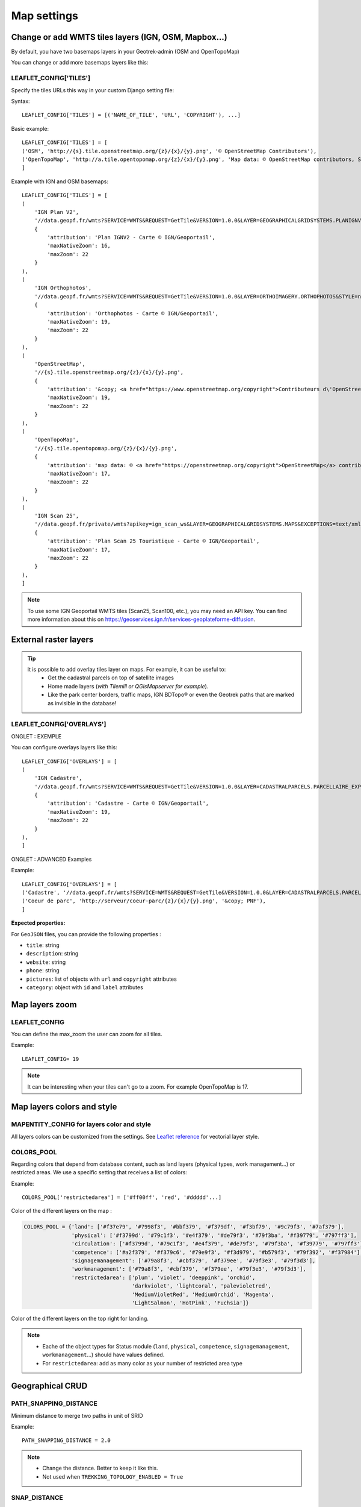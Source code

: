 .. _map-settings:

===============
Map settings
===============

Change or add WMTS tiles layers (IGN, OSM, Mapbox…)
---------------------------------------------------

By default, you have two basemaps layers in your Geotrek-admin (OSM and OpenTopoMap)

You can change or add more basemaps layers like this:

LEAFLET_CONFIG['TILES'] 
~~~~~~~~~~~~~~~~~~~~~~~

Specify the tiles URLs this way in your custom Django setting file:

Syntax::

    LEAFLET_CONFIG['TILES'] = [('NAME_OF_TILE', 'URL', 'COPYRIGHT'), ...]

Basic example::

    LEAFLET_CONFIG['TILES'] = [
    ('OSM', 'http://{s}.tile.openstreetmap.org/{z}/{x}/{y}.png', '© OpenStreetMap Contributors'),
    ('OpenTopoMap', 'http://a.tile.opentopomap.org/{z}/{x}/{y}.png', 'Map data: © OpenStreetMap contributors, SRTM | Map style: © OpenTopoMap (CC-BY-SA)'),
    ]

Example with IGN and OSM basemaps::

    LEAFLET_CONFIG['TILES'] = [
    (
        'IGN Plan V2',
        '//data.geopf.fr/wmts?SERVICE=WMTS&REQUEST=GetTile&VERSION=1.0.0&LAYER=GEOGRAPHICALGRIDSYSTEMS.PLANIGNV2&STYLE=normal&FORMAT=image/png&TILEMATRIXSET=PM&TILEMATRIX={z}&TILEROW={y}&TILECOL={x}',
        {
            'attribution': 'Plan IGNV2 - Carte © IGN/Geoportail',
            'maxNativeZoom': 16,
            'maxZoom': 22
        }
    ),
    (
        'IGN Orthophotos',
        '//data.geopf.fr/wmts?SERVICE=WMTS&REQUEST=GetTile&VERSION=1.0.0&LAYER=ORTHOIMAGERY.ORTHOPHOTOS&STYLE=normal&FORMAT=image/jpeg&TILEMATRIXSET=PM&TILEMATRIX={z}&TILEROW={y}&TILECOL={x}',
        {
            'attribution': 'Orthophotos - Carte © IGN/Geoportail',
            'maxNativeZoom': 19,
            'maxZoom': 22
        }
    ),
    (
        'OpenStreetMap',
        '//{s}.tile.openstreetmap.org/{z}/{x}/{y}.png',
        {
            'attribution': '&copy; <a href="https://www.openstreetmap.org/copyright">Contributeurs d\'OpenStreetMap</a>',
            'maxNativeZoom': 19,
            'maxZoom': 22
        }
    ),
    (
        'OpenTopoMap',
        '//{s}.tile.opentopomap.org/{z}/{x}/{y}.png',
        {
            'attribution': 'map data: © <a href="https://openstreetmap.org/copyright">OpenStreetMap</a> contributors, <a href="http://viewfinderpanoramas.org">SRTM</a> | map style: © <a href="https://opentopomap.org">OpenTopoMap</a> (<a href="https://creativecommons.org/licenses/by-sa/3.0/">CC-BY-SA</a>)',
            'maxNativeZoom': 17,
            'maxZoom': 22
        }
    ),
    (
        'IGN Scan 25',
        '//data.geopf.fr/private/wmts?apikey=ign_scan_ws&LAYER=GEOGRAPHICALGRIDSYSTEMS.MAPS&EXCEPTIONS=text/xml&FORMAT=image/jpeg&SERVICE=WMTS&VERSION=1.0.0&REQUEST=GetTile&STYLE=normal&TILEMATRIXSET=PM&TILEMATRIX={z}&TILEROW={y}&TILECOL={x}',
        {
            'attribution': 'Plan Scan 25 Touristique - Carte © IGN/Geoportail',
            'maxNativeZoom': 17,
            'maxZoom': 22
        }
    ),
    ]

.. note:: 
  To use some IGN Geoportail WMTS tiles (Scan25, Scan100, etc.), you may need an API key. You can find more information about this on https://geoservices.ign.fr/services-geoplateforme-diffusion.


External raster layers
-----------------------

.. tip::
  It is possible to add overlay tiles layer on maps. For example, it can be useful to:
    - Get the cadastral parcels on top of satellite images
    - Home made layers (*with Tilemill or QGisMapserver for example*).
    - Like the park center borders, traffic maps, IGN BDTopo® or even the Geotrek paths that are marked as invisible in the database!

LEAFLET_CONFIG['OVERLAYS']
~~~~~~~~~~~~~~~~~~~~~~~~~~~

ONGLET : EXEMPLE

You can configure overlays layers like this::

    LEAFLET_CONFIG['OVERLAYS'] = [
    (
        'IGN Cadastre',
        '//data.geopf.fr/wmts?SERVICE=WMTS&REQUEST=GetTile&VERSION=1.0.0&LAYER=CADASTRALPARCELS.PARCELLAIRE_EXPRESS&STYLE=normal&FORMAT=image/png&TILEMATRIXSET=PM&TILEMATRIX={z}&TILEROW={y}&TILECOL={x}',
        {
            'attribution': 'Cadastre - Carte © IGN/Geoportail',
            'maxNativeZoom': 19,
            'maxZoom': 22
        }
    ),
    ]

ONGLET : ADVANCED Examples

Example::

    LEAFLET_CONFIG['OVERLAYS'] = [
    ('Cadastre', '//data.geopf.fr/wmts?SERVICE=WMTS&REQUEST=GetTile&VERSION=1.0.0&LAYER=CADASTRALPARCELS.PARCELLAIRE_EXPRESS&STYLE=normal&FORMAT=image/png&TILEMATRIXSET=PM&TILEMATRIX={z}&TILEROW={y}&TILECOL={x}', '&copy; Cadastre - Carte © IGN/Geoportail')
    ('Coeur de parc', 'http://serveur/coeur-parc/{z}/{x}/{y}.png', '&copy; PNF'),
    ]

**Expected properties:**

For ``GeoJSON`` files, you can provide the following properties :

* ``title``: string
* ``description``: string
* ``website``: string
* ``phone``: string
* ``pictures``: list of objects with ``url`` and ``copyright`` attributes
* ``category``: object with ``id`` and ``label`` attributes


Map layers zoom
----------------

LEAFLET_CONFIG
~~~~~~~~~~~~~~~~

You can define the max_zoom the user can zoom for all tiles.

Example::

    LEAFLET_CONFIG= 19

.. note::
  It can be interesting when your tiles can't go to a zoom. For example OpenTopoMap is 17.

Map layers colors and style
----------------------------

MAPENTITY_CONFIG for layers color and style
~~~~~~~~~~~~~~~~~~~~~~~~~~~~~~~~~~~~~~~~~~~~

All layers colors can be customized from the settings. See `Leaflet reference <http://leafletjs.com/reference.html#path>`_ for vectorial layer style.

.. md-tab-set::
    :name: mapentity-config-tabs

    .. md-tab-item:: Default configuration

        See the default values in ` ``geotrek/settings/base.py``<https://github.com/GeotrekCE/Geotrek-admin/blob/master/geotrek/settings/base.py>`_ for the complete list of available styles.    

        .. code-block:: python

            MAPENTITY_CONFIG['MAP_STYLES'] = {
                'path': {'weight': 2, 'color': '#FF4800', 'opacity': 1.0},
                'draftpath': {'weight': 5, 'opacity': 1, 'color': 'yellow', 'dashArray': '8, 8'},
                'city': {'weight': 4, 'color': '#FF9700', 'opacity': 0.3, 'fillOpacity': 0.0},
                'district': {'weight': 6, 'color': '#FF9700', 'opacity': 0.3, 'fillOpacity': 0.0, 'dashArray': '12, 12'},
                'restrictedarea': {'weight': 2, 'color': 'red', 'opacity': 0.5, 'fillOpacity': 0.5},
                'land': {'weight': 4, 'color': 'red', 'opacity': 1.0},
                'physical': {'weight': 6, 'color': 'red', 'opacity': 1.0},
                'circulation': {'weight': 6, 'color': 'red', 'opacity': 1.0},
                'competence': {'weight': 4, 'color': 'red', 'opacity': 1.0},
                'workmanagement': {'weight': 4, 'color': 'red', 'opacity': 1.0},
                'signagemanagement': {'weight': 5, 'color': 'red', 'opacity': 1.0},

                'filelayer': {'color': 'blue', 'opacity': 1.0, 'fillOpacity': 0.9, 'weight': 3, 'radius': 5},
                
                'detail': {'color': '#ffff00'},
                'others': {'color': '#ffff00'},

                'print': {
                    'path': {'weight': 1},
                    'trek': {'color': '#FF3300', 'weight': 7, 'opacity': 0.5,
                            'arrowColor': 'black', 'arrowSize': 10},
                }
            }

    .. md-tab-item:: Examples

        Example to override configuration for the display of ``Path`` objects::

            MAPENTITY_CONFIG['MAP_STYLES']['path'] = {'color': 'red', 'weight': 5}

        .. hint::
            It is also possible to override a specific parameter. Example::

            MAPENTITY_CONFIG['MAP_STYLES']['city']['opacity'] = 0.8


COLORS_POOL
~~~~~~~~~~~~

Regarding colors that depend from database content, such as land layers (physical types, work management...) or restricted areas. We use a specific setting that receives a list of colors:

Example::

    COLORS_POOL['restrictedarea'] = ['#ff00ff', 'red', '#ddddd'...]


Color of the different layers on the map :

.. code-block:: python

    COLORS_POOL = {'land': ['#f37e79', '#7998f3', '#bbf379', '#f379df', '#f3bf79', '#9c79f3', '#7af379'],
                   'physical': ['#f3799d', '#79c1f3', '#e4f379', '#de79f3', '#79f3ba', '#f39779', '#797ff3'],
                   'circulation': ['#f3799d', '#79c1f3', '#e4f379', '#de79f3', '#79f3ba', '#f39779', '#797ff3'],
                   'competence': ['#a2f379', '#f379c6', '#79e9f3', '#f3d979', '#b579f3', '#79f392', '#f37984'],
                   'signagemanagement': ['#79a8f3', '#cbf379', '#f379ee', '#79f3e3', '#79f3d3'],
                   'workmanagement': ['#79a8f3', '#cbf379', '#f379ee', '#79f3e3', '#79f3d3'],
                   'restrictedarea': ['plum', 'violet', 'deeppink', 'orchid',
                                      'darkviolet', 'lightcoral', 'palevioletred',
                                      'MediumVioletRed', 'MediumOrchid', 'Magenta',
                                      'LightSalmon', 'HotPink', 'Fuchsia']}

Color of the different layers on the top right for landing.

.. note:: 
  - Eache of the object types for Status module (``land``, ``physical``, ``competence``, ``signagemanagement``, ``workmanagement``...) should have values defined.
  - For ``restrictedarea``: add as many color as your number of restricted area type


Geographical CRUD
-------------------

PATH_SNAPPING_DISTANCE
~~~~~~~~~~~~~~~~~~~~~~~

Minimum distance to merge two paths in unit of SRID

Example::

    PATH_SNAPPING_DISTANCE = 2.0

.. note::
  - Change the distance. Better to keep it like this. 
  - Not used when ``TREKKING_TOPOLOGY_ENABLED = True``

SNAP_DISTANCE
~~~~~~~~~~~~~~~

Distance of snapping for the cursor in pixels on Leaflet map.

Example::

    SNAP_DISTANCE = 30

PATH_MERGE_SNAPPING_DISTANCE
~~~~~~~~~~~~~~~~~~~~~~~~~~~~~

Minimum distance to merge two paths.

Example::

    PATH_MERGE_SNAPPING_DISTANCE = 2

.. note::
  - Change the distance. Should be higher or the same as ``PATH_SNAPPING_DISTANCE``. 
  - Used when ``TREKKING_TOPOLOGY_ENABLED = True``.

TREK_POINTS_OF_REFERENCE_ENABLED
~~~~~~~~~~~~~~~~~~~~~~~~~~~~~~~~~

Points of reference are enabled on form of treks.

Example::

    TREK_POINTS_OF_REFERENCE_ENABLED = True

Default::

    False

OUTDOOR_COURSE_POINTS_OF_REFERENCE_ENABLED
~~~~~~~~~~~~~~~~~~~~~~~~~~~~~~~~~~~~~~~~~~~

Points of reference are enabled on form of otudoor courses.

Example::

    OUTDOOR_COURSE_POINTS_OF_REFERENCE_ENABLED = True

Default::

    False

TOPOLOGY_STATIC_OFFSETS
~~~~~~~~~~~~~~~~~~~~~~~~

Land objects are added on other objects (path for example) with offset, avoiding overlay.

Example::

    TOPOLOGY_STATIC_OFFSETS = {'land': -5, 'physical': 0, 'competence': 5, 'signagemanagement': -10, 'workmanagement': 10}

Example with more overlays::

    TOPOLOGY_STATIC_OFFSETS = {'land': -7, 'physical': 0, 'competence': 7, 'signagemanagement': -14, 'workmanagement': 14}

.. note::
  You should not change it to avoid overlay except if you want to have more overlays.

**All settings used to generate altimetric profile :**

.. code-block:: python

    ALTIMETRIC_PROFILE_PRECISION = 25  # Sampling precision in meters
    ALTIMETRIC_PROFILE_AVERAGE = 2  # nb of points for altimetry moving average
    ALTIMETRIC_PROFILE_STEP = 1  # Step min precision for positive / negative altimetry gain
    ALTIMETRIC_PROFILE_BACKGROUND = 'white'
    ALTIMETRIC_PROFILE_COLOR = '#F77E00'
    ALTIMETRIC_PROFILE_HEIGHT = 400
    ALTIMETRIC_PROFILE_WIDTH = 800
    ALTIMETRIC_PROFILE_FONTSIZE = 25
    ALTIMETRIC_PROFILE_FONT = 'ubuntu'
    ALTIMETRIC_PROFILE_MIN_YSCALE = 1200  # Minimum y scale (in meters)
    ALTIMETRIC_AREA_MAX_RESOLUTION = 150  # Maximum number of points (by width/height)
    ALTIMETRIC_AREA_MARGIN = 0.15

.. note::
  - All these settings can be modified but you need to check the result every time
  - The only one modified most of the time is ``ALTIMETRIC_PROFILE_COLOR``

Disable darker map backgrounds
-------------------------------

MAPENTITY_CONFIG for map background
~~~~~~~~~~~~~~~~~~~~~~~~~~~~~~~~~~~~

Since IGN map backgrounds are very dense and colourful, a dark opacity is applied. In order to disable, change this MapEntity setting:

Example::

    MAPENTITY_CONFIG['MAP_BACKGROUND_FOGGED'] = False

Default::

    True

Map screenshots
----------------

.. code-block:: python

    SHOW_SENSITIVE_AREAS_ON_MAP_SCREENSHOT = True
    SHOW_POIS_ON_MAP_SCREENSHOT = True
    SHOW_SERVICES_ON_MAP_SCREENSHOT = True
    SHOW_SIGNAGES_ON_MAP_SCREENSHOT = True
    SHOW_INFRASTRUCTURES_ON_MAP_SCREENSHOT = True

MAP_CAPTURE_SIZE
~~~~~~~~~~~~~~~~~

Show objects on maps of PDF

Example::

    MAP_CAPTURE_SIZE = 800

.. note::
  - Size in pixels of the capture.
  - Be careful with your pdfs.
  - If you change this value, pdfs will be rendered differently


